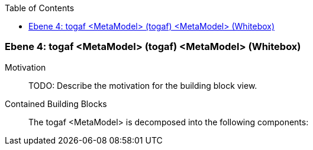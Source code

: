 // Begin Protected Region [[meta-data]]

// End Protected Region   [[meta-data]]

:toc:

[#4a56de40-d579-11ee-903e-9f564e4de07e]
=== Ebene 4: togaf <MetaModel> (togaf) <MetaModel> (Whitebox)
Motivation::
// Begin Protected Region [[motivation]]
TODO: Describe the motivation for the building block view.
// End Protected Region   [[motivation]]

Contained Building Blocks::

The togaf <MetaModel> is decomposed into the following components:


// Begin Protected Region [[4a56de40-d579-11ee-903e-9f564e4de07e,customText]]

// End Protected Region   [[4a56de40-d579-11ee-903e-9f564e4de07e,customText]]

// Actifsource ID=[803ac313-d64b-11ee-8014-c150876d6b6e,4a56de40-d579-11ee-903e-9f564e4de07e,c6wsv34XsQ8MnWRFUcy7NAWEzwo=]
